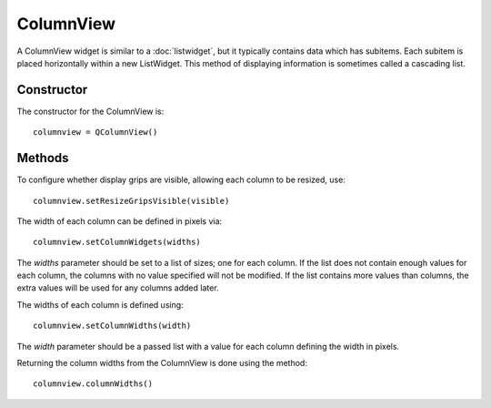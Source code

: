 ColumnView
==========
A ColumnView widget is similar to a :doc:`listwidget`, but it typically contains data which has subitems. Each subitem is placed horizontally within a new ListWidget. This method of displaying information is sometimes called a cascading list.

===========
Constructor
===========
The constructor for the ColumnView is::

  columnview = QColumnView()

=======
Methods
=======
To configure whether display grips are visible, allowing each column to be resized, use::

  columnview.setResizeGripsVisible(visible)

The width of each column can be defined in pixels via::

  columnview.setColumnWidgets(widths)

The *widths* parameter should be set to a list of sizes; one for each column. If the list does not contain enough values for each column, the columns with no value specified will not be modified. If the list contains more values than columns, the extra values will be used for any columns added later.

The widths of each column is defined using::

  columnview.setColumnWidths(width)

The *width* parameter should be a passed list with a value for each column defining the width in pixels.

Returning the column widths from the ColumnView is done using the method::

  columnview.columnWidths()
